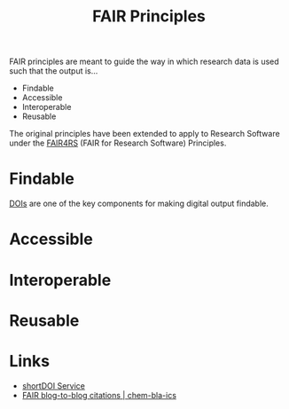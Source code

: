 :PROPERTIES:
:ID:       b902439b-7bed-4493-8423-fab4c85f79a8
:mtime:    20241230215848 20241222225949 20241222214642 20241209195457
:ctime:    20241209195457
:END:
#+TITLE: FAIR Principles
#+FILETAGS: :opensource:fair:openscience:research:

FAIR principles are meant to guide the way in which research data is used such that the output is...

+ Findable
+ Accessible
+ Interoperable
+ Reusable

The original principles have been extended to apply to Research Software under the [[id:b68f81ac-3256-4282-ba1a-da203da3c58d][FAIR4RS]] (FAIR for Research Software)
Principles.


* Findable

[[https://www.doi.org/][DOIs]] are one of the key components for making digital output findable.

* Accessible

* Interoperable

* Reusable

* Links

+ [[https://shortdoi.org/][shortDOI Service]]
+ [[https://chem-bla-ics.linkedchemistry.info/2024/12/30/fair-blog-to-blog-citations.html][FAIR blog-to-blog citations | chem-bla-ics]]
